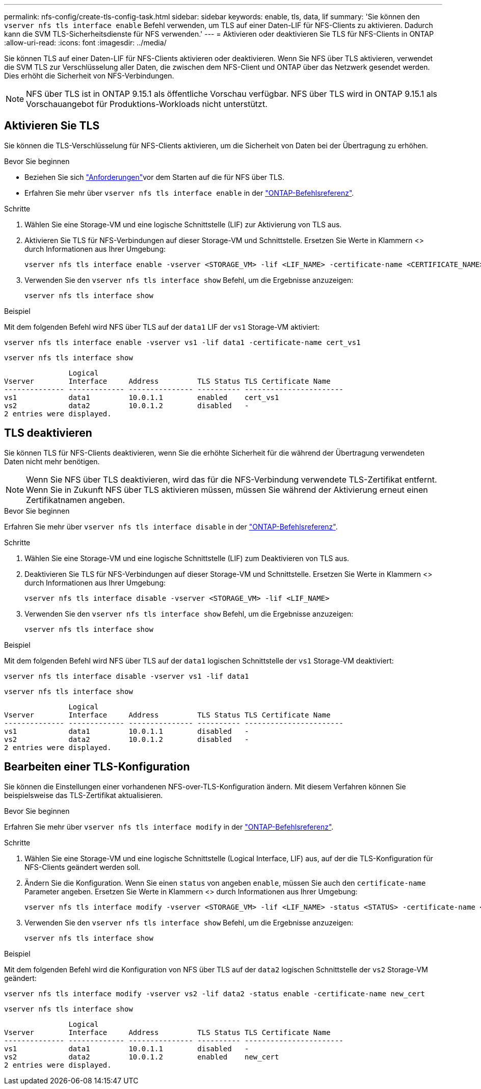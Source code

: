 ---
permalink: nfs-config/create-tls-config-task.html 
sidebar: sidebar 
keywords: enable, tls, data, lif 
summary: 'Sie können den `vserver nfs tls interface enable` Befehl verwenden, um TLS auf einer Daten-LIF für NFS-Clients zu aktivieren. Dadurch kann die SVM TLS-Sicherheitsdienste für NFS verwenden.' 
---
= Aktivieren oder deaktivieren Sie TLS für NFS-Clients in ONTAP
:allow-uri-read: 
:icons: font
:imagesdir: ../media/


[role="lead"]
Sie können TLS auf einer Daten-LIF für NFS-Clients aktivieren oder deaktivieren. Wenn Sie NFS über TLS aktivieren, verwendet die SVM TLS zur Verschlüsselung aller Daten, die zwischen dem NFS-Client und ONTAP über das Netzwerk gesendet werden. Dies erhöht die Sicherheit von NFS-Verbindungen.


NOTE: NFS über TLS ist in ONTAP 9.15.1 als öffentliche Vorschau verfügbar. NFS über TLS wird in ONTAP 9.15.1 als Vorschauangebot für Produktions-Workloads nicht unterstützt.



== Aktivieren Sie TLS

Sie können die TLS-Verschlüsselung für NFS-Clients aktivieren, um die Sicherheit von Daten bei der Übertragung zu erhöhen.

.Bevor Sie beginnen
* Beziehen Sie sich link:tls-nfs-strong-security-concept.html["Anforderungen"]vor dem Starten auf die  für NFS über TLS.
* Erfahren Sie mehr über `vserver nfs tls interface enable` in der link:https://docs.netapp.com/us-en/ontap-cli/vserver-nfs-tls-interface-enable.html["ONTAP-Befehlsreferenz"^].


.Schritte
. Wählen Sie eine Storage-VM und eine logische Schnittstelle (LIF) zur Aktivierung von TLS aus.
. Aktivieren Sie TLS für NFS-Verbindungen auf dieser Storage-VM und Schnittstelle. Ersetzen Sie Werte in Klammern <> durch Informationen aus Ihrer Umgebung:
+
[source, console]
----
vserver nfs tls interface enable -vserver <STORAGE_VM> -lif <LIF_NAME> -certificate-name <CERTIFICATE_NAME>
----
. Verwenden Sie den `vserver nfs tls interface show` Befehl, um die Ergebnisse anzuzeigen:
+
[source, console]
----
vserver nfs tls interface show
----


.Beispiel
Mit dem folgenden Befehl wird NFS über TLS auf der `data1` LIF der `vs1` Storage-VM aktiviert:

[source, console]
----
vserver nfs tls interface enable -vserver vs1 -lif data1 -certificate-name cert_vs1
----
[source, console]
----
vserver nfs tls interface show
----
....
               Logical
Vserver        Interface     Address         TLS Status TLS Certificate Name
-------------- ------------- --------------- ---------- -----------------------
vs1            data1         10.0.1.1        enabled    cert_vs1
vs2            data2         10.0.1.2        disabled   -
2 entries were displayed.
....


== TLS deaktivieren

Sie können TLS für NFS-Clients deaktivieren, wenn Sie die erhöhte Sicherheit für die während der Übertragung verwendeten Daten nicht mehr benötigen.


NOTE: Wenn Sie NFS über TLS deaktivieren, wird das für die NFS-Verbindung verwendete TLS-Zertifikat entfernt. Wenn Sie in Zukunft NFS über TLS aktivieren müssen, müssen Sie während der Aktivierung erneut einen Zertifikatnamen angeben.

.Bevor Sie beginnen
Erfahren Sie mehr über `vserver nfs tls interface disable` in der link:https://docs.netapp.com/us-en/ontap-cli/vserver-nfs-tls-interface-disable.html["ONTAP-Befehlsreferenz"^].

.Schritte
. Wählen Sie eine Storage-VM und eine logische Schnittstelle (LIF) zum Deaktivieren von TLS aus.
. Deaktivieren Sie TLS für NFS-Verbindungen auf dieser Storage-VM und Schnittstelle. Ersetzen Sie Werte in Klammern <> durch Informationen aus Ihrer Umgebung:
+
[source, console]
----
vserver nfs tls interface disable -vserver <STORAGE_VM> -lif <LIF_NAME>
----
. Verwenden Sie den `vserver nfs tls interface show` Befehl, um die Ergebnisse anzuzeigen:
+
[source, console]
----
vserver nfs tls interface show
----


.Beispiel
Mit dem folgenden Befehl wird NFS über TLS auf der `data1` logischen Schnittstelle der `vs1` Storage-VM deaktiviert:

[source, console]
----
vserver nfs tls interface disable -vserver vs1 -lif data1
----
[source, console]
----
vserver nfs tls interface show
----
....
               Logical
Vserver        Interface     Address         TLS Status TLS Certificate Name
-------------- ------------- --------------- ---------- -----------------------
vs1            data1         10.0.1.1        disabled   -
vs2            data2         10.0.1.2        disabled   -
2 entries were displayed.
....


== Bearbeiten einer TLS-Konfiguration

Sie können die Einstellungen einer vorhandenen NFS-over-TLS-Konfiguration ändern. Mit diesem Verfahren können Sie beispielsweise das TLS-Zertifikat aktualisieren.

.Bevor Sie beginnen
Erfahren Sie mehr über `vserver nfs tls interface modify` in der link:https://docs.netapp.com/us-en/ontap-cli/vserver-nfs-tls-interface-modify.html["ONTAP-Befehlsreferenz"^].

.Schritte
. Wählen Sie eine Storage-VM und eine logische Schnittstelle (Logical Interface, LIF) aus, auf der die TLS-Konfiguration für NFS-Clients geändert werden soll.
. Ändern Sie die Konfiguration. Wenn Sie einen `status` von angeben `enable`, müssen Sie auch den `certificate-name` Parameter angeben. Ersetzen Sie Werte in Klammern <> durch Informationen aus Ihrer Umgebung:
+
[source, console]
----
vserver nfs tls interface modify -vserver <STORAGE_VM> -lif <LIF_NAME> -status <STATUS> -certificate-name <CERTIFICATE_NAME>
----
. Verwenden Sie den `vserver nfs tls interface show` Befehl, um die Ergebnisse anzuzeigen:
+
[source, console]
----
vserver nfs tls interface show
----


.Beispiel
Mit dem folgenden Befehl wird die Konfiguration von NFS über TLS auf der `data2` logischen Schnittstelle der `vs2` Storage-VM geändert:

[source, console]
----
vserver nfs tls interface modify -vserver vs2 -lif data2 -status enable -certificate-name new_cert
----
[source, console]
----
vserver nfs tls interface show
----
....
               Logical
Vserver        Interface     Address         TLS Status TLS Certificate Name
-------------- ------------- --------------- ---------- -----------------------
vs1            data1         10.0.1.1        disabled   -
vs2            data2         10.0.1.2        enabled    new_cert
2 entries were displayed.
....